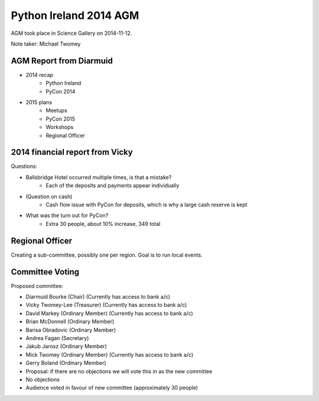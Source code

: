 Python Ireland 2014 AGM
=======================

AGM took place in Science Gallery on 2014-11-12.

Note taker: Michael Twomey

AGM Report from Diarmuid
------------------------

- 2014 recap
    + Python Ireland
    + PyCon 2014
- 2015 plans
    + Meetups
    + PyCon 2015
    + Workshops
    + Regional Officer

2014 financial report from Vicky
--------------------------------

Questions:

- Ballsbridge Hotel occurred multiple times, is that a mistake?
    + Each of the deposits and payments appear individually
- (Question on cash)
    + Cash flow issue with PyCon for deposits, which is why a large cash reserve is kept
- What was the turn out for PyCon?
    + Extra 30 people, about 10% increase, 349 total

Regional Officer
----------------

Creating a sub-committee, possibly one per region. Goal is to run local events.

Committee Voting
----------------

Proposed committee:

- Diarmuid Bourke (Chair) (Currently has access to bank a/c)
- Vicky Twomey-Lee (Treasurer) (Currently has access to bank a/c)
- David Markey (Ordinary Member) (Currently has access to bank a/c)
- Brian McDonnell (Ordinary Member)
- Barisa Obradovic (Ordinary Member)
- Andrea Fagan (Secretary)
- Jakub Jarosz (Ordinary Member)
- Mick Twomey (Ordinary Member) (Currently has access to bank a/c)
- Gerry Boland (Ordinary Member)

- Proposal: if there are no objections we will vote this in as the new committee
- No objections
- Audience voted in favour of new committee (approximately 30 people)
